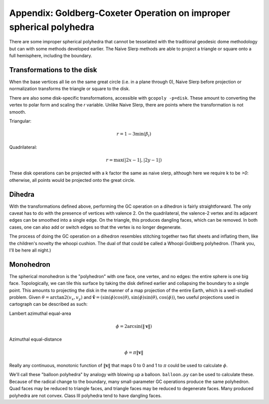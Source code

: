 Appendix: Goldberg-Coxeter Operation on improper spherical polyhedra
====================================================================
There are some improper spherical polyhedra that cannot be tesselated with
the traditional geodesic dome methodology but can with some methods developed
earlier. The Naive Slerp methods are able to project a triangle or square
onto a full hemisphere, including the boundary.

Transformations to the disk
---------------------------
When the base vertices all lie on the same great circle (i.e. in a plane
through 0), Naive Slerp before projection or normalization
transforms the triangle or square to the disk.

There are also some disk-specific transformations, accessible with
``gcopoly -p=disk``. These amount to converting the vertex to polar form
and scaling the `r` variable. Unlike Naive Slerp, there are points where the
transformation is not smooth.

Triangular:

.. math::
    r = 1 - 3 \min(\beta_i)

Quadrilateral:

.. math::
    r = \max(|2x - 1|, |2y - 1|)

These disk operations can be projected with a k factor the same
as naive slerp, although here we require k to be `>0`: otherwise,
all points would be projected onto the great circle.

Dihedra
-------
With the transformations defined above, performing the GC operation on a
dihedron is fairly straightforward. The only caveat has to do with the
presence of vertices with valence 2. On the quadrilateral, the valence-2 
vertex and its adjacent edges can be smoothed into a single edge. On the 
triangle, this produces dangling faces, which can be removed. In both cases, 
one can also add or switch edges so that the vertex is no longer degenerate.

The process of doing the GC operation on a dihedron resembles stitching
together two flat sheets and inflating them, like the children's novelty
the whoopi cushion. The dual of that could be called a Whoopi Goldberg
polyhedron. (Thank you, I'll be here all night.)

Monohedron
----------
The spherical monohedron is the "polyhedron" with one face, one vertex, and no 
edges: the entire sphere is one big face. Topologically, we can tile this 
surface by taking the disk defined earlier and collapsing the boundary to a 
single point. This amounts to projecting the disk in the manner of a 
map projection of the entire Earth, which is a well-studied problem. Given 
:math:`\theta = \arctan2(v_x, v_y)` and :math:`\mathbf{\hat{v}} = 
(\sin(\phi) \cos(\theta), \sin(\phi) \sin(\theta), \cos(\phi))`, 
two useful projections used in cartograph can be described as such:

Lambert azimuthal equal-area

.. math::
    \phi = 2 \arcsin(\|\mathbf v\|)

Azimuthal equal-distance

.. math::
    \phi = \pi \|\mathbf v\|

Really any continuous, monotonic function of :math:`\|\mathbf v\|` that 
maps 0 to 0 and 1 to :math:`\pi` could be used to calculate :math:`\phi`.

We'll call these "balloon polyhedra" by analogy with blowing up a balloon.
``balloon.py`` can be used to calculate these. Because of the radical change 
to the boundary, many small-parameter GC
operations produce the same polyhedron. Quad faces may be reduced to triangle
faces, and triangle faces may be reduced to degenerate faces. Many produced
polyhedra are not convex. Class III polyhedra tend to have dangling faces.
